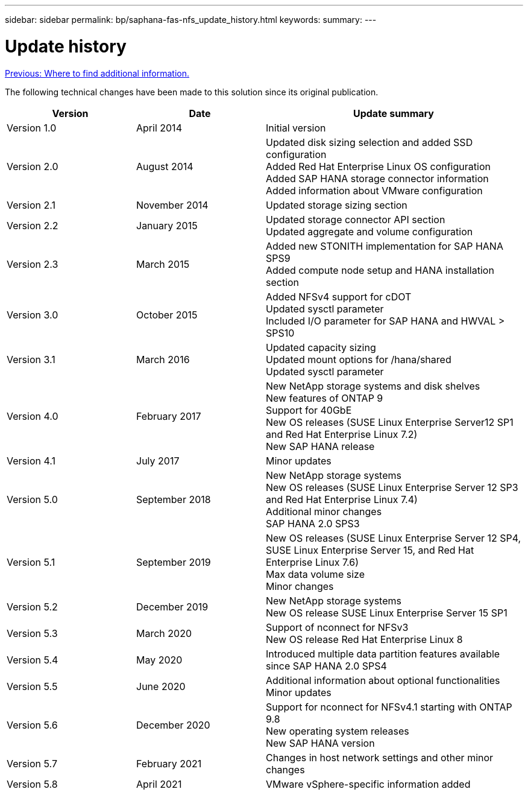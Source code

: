 ---
sidebar: sidebar
permalink: bp/saphana-fas-nfs_update_history.html
keywords:
summary:
---

= Update history
:hardbreaks:
:nofooter:
:icons: font
:linkattrs:
:imagesdir: ./../media/

link:saphana-fas-nfs_where_to_find_additional_information.html[Previous: Where to find additional information.]

The following technical changes have been made to this solution since its original publication.

[cols=3*,options="header",cols="25,25,50"]
|===
| Version
| Date
| Update summary
| Version 1.0 | April 2014 | Initial version
| Version 2.0 | August 2014 | Updated disk sizing selection and added SSD configuration
Added Red Hat Enterprise Linux OS configuration
Added SAP HANA storage connector information
Added information about VMware configuration
| Version 2.1 | November 2014 | Updated storage sizing section
| Version 2.2 | January 2015 | Updated storage connector API section
Updated aggregate and volume configuration
| Version 2.3 | March 2015 | Added new STONITH implementation for SAP HANA SPS9
Added compute node setup and HANA installation section
| Version 3.0 | October 2015 | Added NFSv4 support for cDOT
Updated sysctl parameter
Included I/O parameter for SAP HANA and HWVAL > SPS10
| Version 3.1 | March 2016 | Updated capacity sizing
Updated mount options for /hana/shared
Updated sysctl parameter
| Version 4.0 | February 2017 | New NetApp storage systems and disk shelves
New features of ONTAP 9
Support for 40GbE
New OS releases (SUSE Linux Enterprise Server12 SP1 and Red Hat Enterprise Linux 7.2)
New SAP HANA release
| Version 4.1 | July 2017 | Minor updates
| Version 5.0 | September 2018 | New NetApp storage systems
New OS releases (SUSE Linux Enterprise Server 12 SP3 and Red Hat Enterprise Linux 7.4)
Additional minor changes
SAP HANA 2.0 SPS3
| Version 5.1 | September 2019 | New OS releases (SUSE Linux Enterprise Server 12 SP4, SUSE Linux Enterprise Server 15, and Red Hat Enterprise Linux 7.6)
Max data volume size
Minor changes
| Version 5.2 | December 2019 | New NetApp storage systems
New OS release SUSE Linux Enterprise Server 15 SP1
| Version 5.3 | March 2020 | Support of nconnect for NFSv3
New OS release Red Hat Enterprise Linux 8
| Version 5.4 | May 2020 | Introduced multiple data partition features available since SAP HANA 2.0 SPS4
| Version 5.5 | June 2020 | Additional information about optional functionalities
Minor updates
| Version 5.6 | December 2020 | Support for nconnect for NFSv4.1 starting with ONTAP 9.8
New operating system releases
New SAP HANA version
| Version 5.7 | February 2021 | Changes in host network settings and other minor changes
| Version 5.8 | April 2021 | VMware vSphere-specific information added
|===
